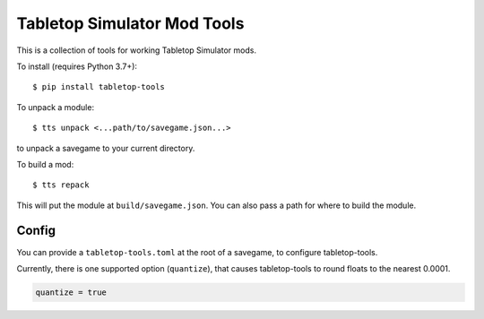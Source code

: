Tabletop Simulator Mod Tools
----------------------------

This is a collection of tools for working Tabletop Simulator mods.

To install (requires Python 3.7+)::

    $ pip install tabletop-tools

To unpack a module::

    $ tts unpack <...path/to/savegame.json...>

to unpack a savegame to your current directory.

To build a mod::

    $ tts repack

This will put the module at ``build/savegame.json``. You can also pass a path for where to build the module.


Config
......

You can provide a ``tabletop-tools.toml`` at the root of a savegame, to configure tabletop-tools.

Currently, there is one supported option (``quantize``), that causes tabletop-tools to round floats to the nearest 0.0001.

.. code:: toml

   quantize = true
